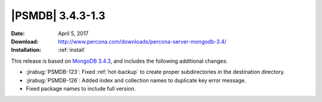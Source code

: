 .. _3.4.3-1.3:

===================
 |PSMDB| 3.4.3-1.3
===================

:Date: April 5, 2017
:Download: http://www.percona.com/downloads/percona-server-mongodb-3.4/
:Installation: :ref:`install`

This release is based on `MongoDB 3.4.3
<https://docs.mongodb.com/manual/release-notes/3.4/#mar-28-2017>`_,
and includes the following additional changes:

* :jirabug:`PSMDB-123`: Fixed :ref:`hot-backup`
  to create proper subdirectories in the destination directory.

* :jirabug:`PSMDB-126`: Added index and collection names
  to duplicate key error message.

* Fixed package names to include full version.
